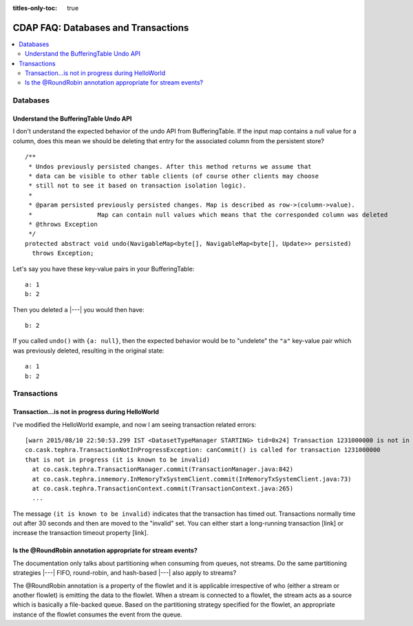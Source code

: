 .. meta::
    :author: Cask Data, Inc.
    :copyright: Copyright © 2015 Cask Data, Inc.

:titles-only-toc: true

.. _faq-databases-transactions:

====================================
CDAP FAQ: Databases and Transactions
====================================

.. contents::
   :depth: 2
   :local:
   :backlinks: entry
   :class: faq

Databases
=========

Understand the BufferingTable Undo API 
--------------------------------------
I don't understand the expected behavior of the undo API from BufferingTable.
If the input map contains a null value for a column, does this mean we should 
be deleting that entry for the associated column from the persistent store?

::

  /**
   * Undos previously persisted changes. After this method returns we assume that 
   * data can be visible to other table clients (of course other clients may choose 
   * still not to see it based on transaction isolation logic).
   *
   * @param persisted previously persisted changes. Map is described as row->(column->value).
   *                  Map can contain null values which means that the corresponded column was deleted
   * @throws Exception
   */
  protected abstract void undo(NavigableMap<byte[], NavigableMap<byte[], Update>> persisted)
    throws Exception;


Let's say you have these key-value pairs in your BufferingTable::

  a: 1
  b: 2

Then you deleted ``a`` |---| you would then have::

  b: 2

If you called ``undo()`` with ``{a: null}``, then the expected behavior would be to
"undelete" the ``"a"`` key-value pair which was previously deleted, resulting in the original
state::

  a: 1
  b: 2


Transactions
============

Transaction...is not in progress during HelloWorld
--------------------------------------------------
I've modified the HelloWorld example, and now I am seeing transaction related errors::

  [warn 2015/08/10 22:50:53.299 IST <DatasetTypeManager STARTING> tid=0x24] Transaction 1231000000 is not in progress.
  co.cask.tephra.TransactionNotInProgressException: canCommit() is called for transaction 1231000000 
  that is not in progress (it is known to be invalid)
    at co.cask.tephra.TransactionManager.commit(TransactionManager.java:842)
    at co.cask.tephra.inmemory.InMemoryTxSystemClient.commit(InMemoryTxSystemClient.java:73)
    at co.cask.tephra.TransactionContext.commit(TransactionContext.java:265)
    ...
	
The message ``(it is known to be invalid)`` indicates that the transaction has timed out.
Transactions normally time out after 30 seconds and then are moved to the "invalid" set.
You can either start a long-running transaction [link] or increase the transaction timeout property [link].


Is the @RoundRobin annotation appropriate for stream events? 
-------------------------------------------------------------
The documentation only talks about partitioning when consuming from queues, not streams.
Do the same partitioning strategies |---| FIFO, round-robin, and hash-based |---| also
apply to streams?

The @RoundRobin annotation is a property of the flowlet and it is applicable irrespective of
who (either a stream or another flowlet) is emitting the data to the flowlet. When a
stream is connected to a flowlet, the stream acts as a source which is basically a file-backed
queue. Based on the partitioning strategy specified for the flowlet, an appropriate instance
of the flowlet consumes the event from the queue.
